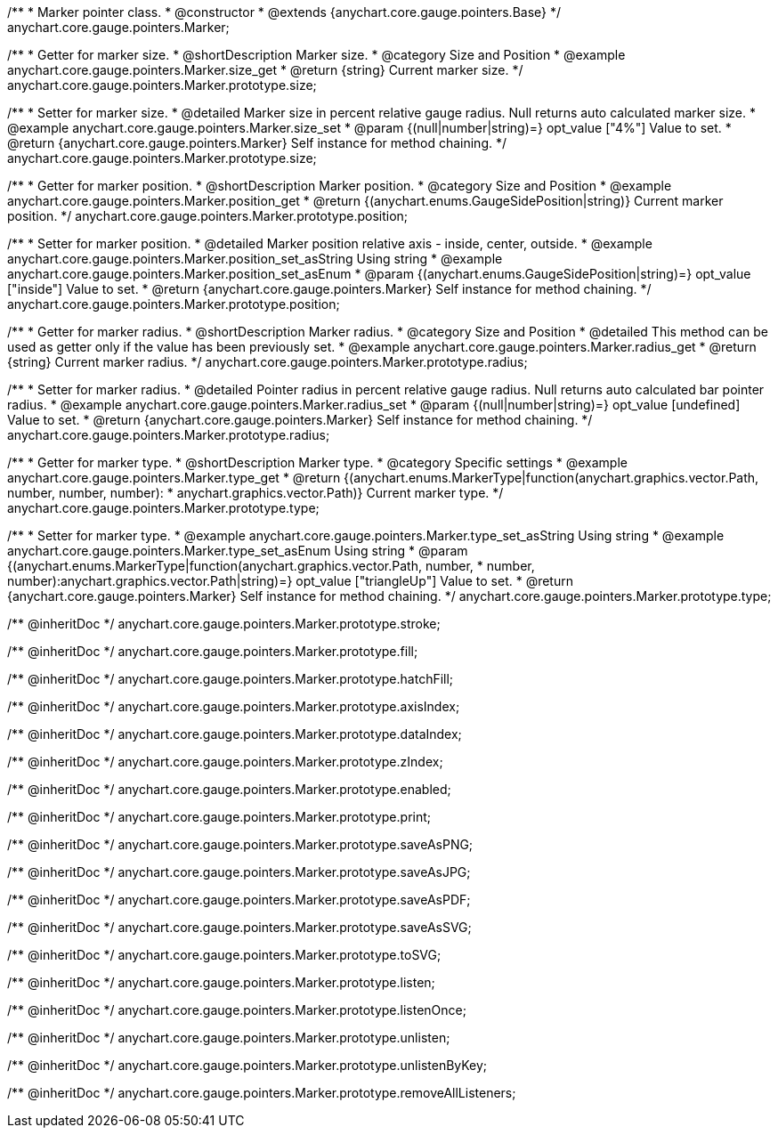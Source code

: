 /**
 * Marker pointer class.
 * @constructor
 * @extends {anychart.core.gauge.pointers.Base}
 */
anychart.core.gauge.pointers.Marker;


//----------------------------------------------------------------------------------------------------------------------
//
//  anychart.core.gauge.pointers.Marker.prototype.size;
//
//----------------------------------------------------------------------------------------------------------------------

/**
 * Getter for marker size.
 * @shortDescription Marker size.
 * @category Size and Position
 * @example anychart.core.gauge.pointers.Marker.size_get
 * @return {string} Current marker size.
 */
anychart.core.gauge.pointers.Marker.prototype.size;

/**
 * Setter for marker size.
 * @detailed Marker size in percent relative gauge radius. Null returns auto calculated marker size.
 * @example anychart.core.gauge.pointers.Marker.size_set
 * @param {(null|number|string)=} opt_value ["4%"] Value to set.
 * @return {anychart.core.gauge.pointers.Marker} Self instance for method chaining.
 */
anychart.core.gauge.pointers.Marker.prototype.size;


//----------------------------------------------------------------------------------------------------------------------
//
//  anychart.core.gauge.pointers.Marker.prototype.position;
//
//----------------------------------------------------------------------------------------------------------------------

/**
 * Getter for marker position.
 * @shortDescription Marker position.
 * @category Size and Position
 * @example anychart.core.gauge.pointers.Marker.position_get
 * @return {(anychart.enums.GaugeSidePosition|string)} Current marker position.
 */
anychart.core.gauge.pointers.Marker.prototype.position;

/**
 * Setter for marker position.
 * @detailed Marker position relative axis - inside, center, outside.
 * @example anychart.core.gauge.pointers.Marker.position_set_asString Using string
 * @example anychart.core.gauge.pointers.Marker.position_set_asEnum
 * @param {(anychart.enums.GaugeSidePosition|string)=} opt_value ["inside"] Value to set.
 * @return {anychart.core.gauge.pointers.Marker} Self instance for method chaining.
 */
anychart.core.gauge.pointers.Marker.prototype.position;


//----------------------------------------------------------------------------------------------------------------------
//
//  anychart.core.gauge.pointers.Marker.prototype.radius;
//
//----------------------------------------------------------------------------------------------------------------------

/**
 * Getter for marker radius.
 * @shortDescription Marker radius.
 * @category Size and Position
 * @detailed This method can be used as getter only if the value has been previously set.
 * @example anychart.core.gauge.pointers.Marker.radius_get
 * @return {string} Current marker radius.
 */
anychart.core.gauge.pointers.Marker.prototype.radius;

/**
 * Setter for marker radius.
 * @detailed Pointer radius in percent relative gauge radius. Null returns auto calculated bar pointer radius.
 * @example anychart.core.gauge.pointers.Marker.radius_set
 * @param {(null|number|string)=} opt_value [undefined] Value to set.
 * @return {anychart.core.gauge.pointers.Marker} Self instance for method chaining.
 */
anychart.core.gauge.pointers.Marker.prototype.radius;


//----------------------------------------------------------------------------------------------------------------------
//
//  anychart.core.gauge.pointers.Marker.prototype.type;
//
//----------------------------------------------------------------------------------------------------------------------

/**
 * Getter for marker type.
 * @shortDescription Marker type.
 * @category Specific settings
 * @example anychart.core.gauge.pointers.Marker.type_get
 * @return {(anychart.enums.MarkerType|function(anychart.graphics.vector.Path, number, number, number):
 * anychart.graphics.vector.Path)} Current marker type.
 */
anychart.core.gauge.pointers.Marker.prototype.type;

/**
 * Setter for marker type.
 * @example anychart.core.gauge.pointers.Marker.type_set_asString Using string
 * @example anychart.core.gauge.pointers.Marker.type_set_asEnum Using string
 * @param {(anychart.enums.MarkerType|function(anychart.graphics.vector.Path, number,
 * number, number):anychart.graphics.vector.Path|string)=} opt_value ["triangleUp"] Value to set.
 * @return {anychart.core.gauge.pointers.Marker} Self instance for method chaining.
 */
anychart.core.gauge.pointers.Marker.prototype.type;

/** @inheritDoc */
anychart.core.gauge.pointers.Marker.prototype.stroke;

/** @inheritDoc */
anychart.core.gauge.pointers.Marker.prototype.fill;

/** @inheritDoc */
anychart.core.gauge.pointers.Marker.prototype.hatchFill;

/** @inheritDoc */
anychart.core.gauge.pointers.Marker.prototype.axisIndex;

/** @inheritDoc */
anychart.core.gauge.pointers.Marker.prototype.dataIndex;

/** @inheritDoc */
anychart.core.gauge.pointers.Marker.prototype.zIndex;

/** @inheritDoc */
anychart.core.gauge.pointers.Marker.prototype.enabled;

/** @inheritDoc */
anychart.core.gauge.pointers.Marker.prototype.print;

/** @inheritDoc */
anychart.core.gauge.pointers.Marker.prototype.saveAsPNG;

/** @inheritDoc */
anychart.core.gauge.pointers.Marker.prototype.saveAsJPG;

/** @inheritDoc */
anychart.core.gauge.pointers.Marker.prototype.saveAsPDF;

/** @inheritDoc */
anychart.core.gauge.pointers.Marker.prototype.saveAsSVG;

/** @inheritDoc */
anychart.core.gauge.pointers.Marker.prototype.toSVG;

/** @inheritDoc */
anychart.core.gauge.pointers.Marker.prototype.listen;

/** @inheritDoc */
anychart.core.gauge.pointers.Marker.prototype.listenOnce;

/** @inheritDoc */
anychart.core.gauge.pointers.Marker.prototype.unlisten;

/** @inheritDoc */
anychart.core.gauge.pointers.Marker.prototype.unlistenByKey;

/** @inheritDoc */
anychart.core.gauge.pointers.Marker.prototype.removeAllListeners;

